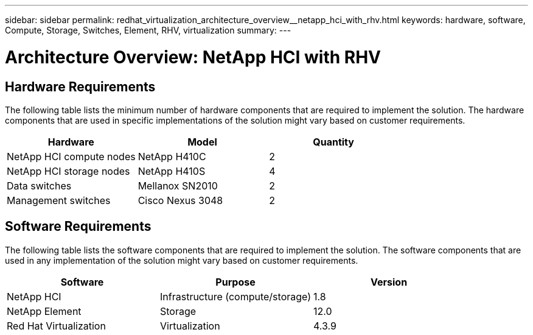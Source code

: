 ---
sidebar: sidebar
permalink: redhat_virtualization_architecture_overview__netapp_hci_with_rhv.html
keywords: hardware, software, Compute, Storage, Switches, Element, RHV, virtualization
summary:
---

= Architecture Overview: NetApp HCI with RHV
:hardbreaks:
:nofooter:
:icons: font
:linkattrs:
:imagesdir: ./media/

//
// This file was created with NDAC Version 0.9 (June 4, 2020)
//
// 2020-06-25 14:26:00.131440
//

[.lead]

== Hardware Requirements

The following table lists the minimum number of hardware components that are required to implement the solution. The hardware components that are used in specific implementations of the solution might vary based on customer requirements.

|===
|Hardware |Model |Quantity

|NetApp HCI compute nodes
|NetApp H410C
|2
|NetApp HCI storage nodes
|NetApp H410S
|4
|Data switches
|Mellanox SN2010
|2
|Management switches
|Cisco Nexus 3048
|2
|===

== Software Requirements

The following table lists the software components that are required to implement the solution. The software components that are used in any implementation of the solution might vary based on customer requirements.

|===
|Software |Purpose |Version

|NetApp HCI
|Infrastructure (compute/storage)
|1.8
|NetApp Element
|Storage
|12.0
|Red Hat Virtualization
|Virtualization
|4.3.9
|===
